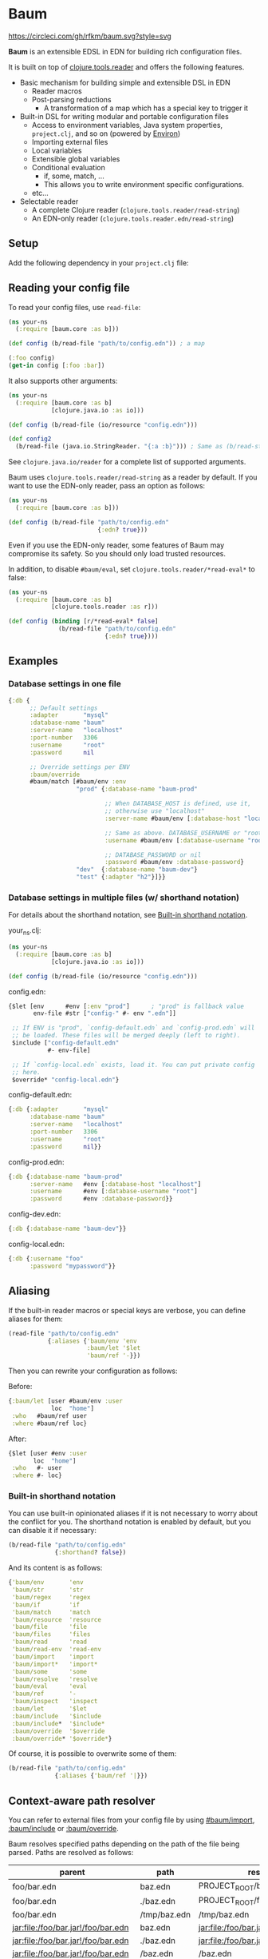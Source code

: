 * Baum

  [[https://circleci.com/gh/rfkm/baum][https://circleci.com/gh/rfkm/baum.svg?style=svg]]

  *Baum* is an extensible EDSL in EDN for building rich configuration files.

  It is built on top of
  [[https://github.com/clojure/tools.reader][clojure.tools.reader]]
  and offers the following features.

  - Basic mechanism for building simple and extensible DSL in EDN
    - Reader macros
    - Post-parsing reductions
      - A transformation of a map which has a special key to trigger it
  - Built-in DSL for writing modular and portable configuration files
    - Access to environment variables, Java system properties,
      =project.clj=, and so on (powered by [[https://github.com/weavejester/environ][Environ]])
    - Importing external files
    - Local variables
    - Extensible global variables
    - Conditional evaluation
      - if, some, match, ...
      - This allows you to write environment specific configurations.
    - etc...
  - Selectable reader
    - A complete Clojure reader (=clojure.tools.reader/read-string=)
    - An EDN-only reader (=clojure.tools.reader.edn/read-string=)

** Setup

   Add the following dependency in your =project.clj= file:

   [[http://clojars.org/rkworks/baum][http://clojars.org/rkworks/baum/latest-version.svg]]

** Reading your config file

   To read your config files, use =read-file=:

   #+begin_src clojure
     (ns your-ns
       (:require [baum.core :as b]))

     (def config (b/read-file "path/to/config.edn")) ; a map

     (:foo config)
     (get-in config [:foo :bar])
   #+end_src

   It also supports other arguments:

   #+begin_src clojure
     (ns your-ns
       (:require [baum.core :as b]
                 [clojure.java.io :as io]))

     (def config (b/read-file (io/resource "config.edn")))

     (def config2
       (b/read-file (java.io.StringReader. "{:a :b}"))) ; Same as (b/read-string "{:a :b}")
   #+end_src

   See =clojure.java.io/reader= for a complete list of supported
   arguments.

   Baum uses =clojure.tools.reader/read-string= as a reader by
   default. If you want to use the EDN-only reader, pass an option as
   follows:

   #+begin_src clojure
     (ns your-ns
       (:require [baum.core :as b]))

     (def config (b/read-file "path/to/config.edn"
                              {:edn? true}))
   #+end_src

   Even if you use the EDN-only reader, some features of Baum may
   compromise its safety. So you should only load trusted resources.

   In addition, to disable =#baum/eval=, set
   =clojure.tools.reader/*read-eval*= to false:

   #+begin_src clojure
     (ns your-ns
       (:require [baum.core :as b]
                 [clojure.tools.reader :as r]))

     (def config (binding [r/*read-eval* false]
                   (b/read-file "path/to/config.edn"
                                {:edn? true})))
   #+end_src

** Examples

*** Database settings in one file

    #+begin_src clojure
      {:db {
            ;; Default settings
            :adapter       "mysql"
            :database-name "baum"
            :server-name   "localhost"
            :port-number   3306
            :username      "root"
            :password      nil

            ;; Override settings per ENV
            :baum/override
            #baum/match [#baum/env :env
                         "prod" {:database-name "baum-prod"

                                 ;; When DATABASE_HOST is defined, use it,
                                 ;; otherwise use "localhost"
                                 :server-name #baum/env [:database-host "localhost"]

                                 ;; Same as above. DATABASE_USERNAME or "root"
                                 :username #baum/env [:database-username "root"]

                                 ;; DATABASE_PASSWORD or nil
                                 :password #baum/env :database-password}
                         "dev"  {:database-name "baum-dev"}
                         "test" {:adapter "h2"}]}}
    #+end_src

*** Database settings in multiple files (w/ shorthand notation)

    For details about the shorthand notation, see
    [[#built-in-shorthand-notation][Built-in shorthand notation]].

    your_ns.clj:

    #+begin_src clojure
      (ns your-ns
        (:require [baum.core :as b]
                  [clojure.java.io :as io]))

      (def config (b/read-file (io/resource "config.edn")))
    #+end_src

    config.edn:

    #+begin_src clojure
      {$let [env      #env [:env "prod"]      ; "prod" is fallback value
             env-file #str ["config-" #- env ".edn"]]

       ;; If ENV is "prod", `config-default.edn` and `config-prod.edn` will
       ;; be loaded. These files will be merged deeply (left to right).
       $include ["config-default.edn"
                 #- env-file]

       ;; If `config-local.edn` exists, load it. You can put private config
       ;; here.
       $override* "config-local.edn"}
    #+end_src

    config-default.edn:

    #+begin_src clojure
      {:db {:adapter       "mysql"
            :database-name "baum"
            :server-name   "localhost"
            :port-number   3306
            :username      "root"
            :password      nil}}
    #+end_src

    config-prod.edn:

    #+begin_src clojure
      {:db {:database-name "baum-prod"
            :server-name   #env [:database-host "localhost"]
            :username      #env [:database-username "root"]
            :password      #env :database-password}}
    #+end_src

    config-dev.edn:

    #+begin_src clojure
      {:db {:database-name "baum-dev"}}
    #+end_src

    config-local.edn:

    #+begin_src clojure
      {:db {:username "foo"
            :password "mypassword"}}
    #+end_src

** Aliasing

   If the built-in reader macros or special keys are verbose, you can define
   aliases for them:

   #+begin_src clojure
     (read-file "path/to/config.edn"
                {:aliases {'baum/env 'env
                           :baum/let '$let
                           'baum/ref '-}})
   #+end_src

   Then you can rewrite your configuration as follows:

   Before:
   #+begin_src clojure
     {:baum/let [user #baum/env :user
                 loc  "home"]
      :who   #baum/ref user
      :where #baum/ref loc}
   #+end_src

   After:
   #+begin_src clojure
     {$let [user #env :user
            loc  "home"]
      :who   #- user
      :where #- loc}
   #+end_src

*** Built-in shorthand notation

    You can use built-in opinionated aliases if it is not necessary to worry
    about the conflict for you. The shorthand notation is enabled by default,
    but you can disable it if necessary:

    #+begin_src clojure
      (b/read-file "path/to/config.edn"
                   {:shorthand? false})
    #+end_src

    And its content is as follows:

    #+begin_src clojure
      {'baum/env       'env
       'baum/str       'str
       'baum/regex     'regex
       'baum/if        'if
       'baum/match     'match
       'baum/resource  'resource
       'baum/file      'file
       'baum/files     'files
       'baum/read      'read
       'baum/read-env  'read-env
       'baum/import    'import
       'baum/import*   'import*
       'baum/some      'some
       'baum/resolve   'resolve
       'baum/eval      'eval
       'baum/ref       '-
       'baum/inspect   'inspect
       :baum/let       '$let
       :baum/include   '$include
       :baum/include*  '$include*
       :baum/override  '$override
       :baum/override* '$override*}
    #+end_src

    Of course, it is possible to overwrite some of them:

    #+begin_src clojure
      (b/read-file "path/to/config.edn"
                   {:aliases {'baum/ref '|}})
    #+end_src

** Context-aware path resolver

   You can refer to external files from your config file by using [[#baumimport][#baum/import]],
   [[#bauminclude][:baum/include]] or [[#baumoverride][:baum/override]].

   Baum resolves specified paths depending on the path of the file being parsed.
   Paths are resolved as follows:

   | parent                             | path         | result                             |
   |------------------------------------+--------------+------------------------------------|
   | foo/bar.edn                        | baz.edn      | PROJECT_ROOT/baz.edn               |
   | foo/bar.edn                        | ./baz.edn    | PROJECT_ROOT/foo/baz.edn           |
   | foo/bar.edn                        | /tmp/baz.edn | /tmp/baz.edn                       |
   | jar:file:/foo/bar.jar!/foo/bar.edn | baz.edn      | jar:file:/foo/bar.jar!/baz.edn     |
   | jar:file:/foo/bar.jar!/foo/bar.edn | ./baz.edn    | jar:file:/foo/bar.jar!/foo/baz.edn |
   | jar:file:/foo/bar.jar!/foo/bar.edn | /baz.edn     | /baz.edn                           |
   | http://example.com/foo/bar.edn     | baz.edn      | http://example.com/baz.edn         |
   | http://example.com/foo/bar.edn     | ./baz.edn    | http://example.com/foo/baz.edn     |
   | http://example.com/foo/bar.edn     | /baz.edn     | /baz.edn                           |
   | nil                                | foo.edn      | PROJECT_ROOT/foo.edn               |
   | nil                                | ./foo.edn    | PROJECT_ROOT/foo.edn               |
   | nil                                | /foo.edn     | /foo.edn                           |

   If you need to access local files from files in a jar or a remote
   server, use [[#baumfile][#baum/file]]:

   #+begin_src clojure
     {:baum/include #baum/file "foo.edn"}
   #+end_src

** Merging strategies

   There are cases where multiple data are merged, such as reading an external
   file or overwriting a part of the setting depending on the environment. Baum
   does not simply call Clojure's merge, but deeply merges according to its own
   strategy.

*** Default merging strategy

    The default merging strategy is as follows:

    - Recursively merge them if both /left/ and /right/ are maps
    - Otherwise, take /right/

*** Controlling merging strategies

    A mechanism to control merge strategy by metadata has been added since
    version 0.4.0. This is inspired by Leiningen, but the fine behavior is
    different.

**** Controlling priorities

     To control priorities, use =:replace=, =:displace=:

    #+BEGIN_SRC clojure
      {:a {:b :c}
       :baum/override {:a {:d :e}}}
      ;; => {:a {:b :c, :d :e}}

      {:a {:b :c}
       :baum/override {:a ^:replace {:d :e}}}
      ;; => {:a {:d :e}}

      {:a ^:displace {:b :c}
       :baum/override {:a {:d :e}}}
      ;; => {:a {:d :e}}
    #+END_SRC


    If you add =:replace= as metadata to /right/, /right/ will always be adopted
    without merging them.
    
    If you add =:displace= to /left/, if /left/ does not exist, /left/ is
    adopted as it is, but /right/ will always be adopted as it is if /right/
    exists.
    
**** Combining collections

     Unlike Leiningen, Baum only merges maps by default. In the merging of other
     collections like vectors or sets, /right/ is always adopted. If you want to
     combine collections, use =:append= or =:prepend=:

    #+BEGIN_SRC clojure
      {:a [1 2 3]
       :baum/override {:a [4 5 6]}}
      ;; => {:a [4 5 6]}

      {:a [1 2 3]
       :baum/override {:a ^:append [4 5 6]}}
      ;; => {:a [1 2 3 4 5 6]}

      {:a [1 2 3]
       :baum/override {:a ^:prepend [4 5 6]}}
      ;; => {:a [4 5 6 1 2 3]}

      {:a #{1 2 3}
       :baum/override {:a ^:append #{4 5 6}}}
      ;; => {:a #{1 2 3 4 5 6}}
    #+END_SRC


** Built-in Reader Macros

*** #baum/env

    Read environment variables:

    #+begin_src clojure
      {:foo #baum/env :user}                  ; => {:foo "rkworks"}
    #+end_src

    [[https://github.com/weavejester/environ][Environ]] is used
    internally. So you can also read Java properties, a =.lein-env=
    file, or your =project.clj= (you need =lein-env= plugin). For
    more details, see Environ's README.

    You can also set fallback values:

    #+begin_src clojure
      #baum/env [:non-existent-env "not-found"]       ; => "not-found"
      #baum/env [:non-existent-env :user "not-found"] ; => "rkworks"
      #baum/env ["foo"]                               ; => "foo"
      #baum/env []                                    ; => nil
    #+end_src

*** #baum/read-env

    Read environment variables and parse it as Baum-formatted data:

    #+begin_src clojure
      #baum/env      :port                    ; "8080"
      #baum/read-env :port                    ; 8080
    #+end_src

    You can also set a fallback value like a =#baum/env=:

    #+begin_src clojure
      #baum/read-env [:non-existent-env 8080]       ; => 8080
      #baum/read-env [:non-existent-env :port 8080] ; => 3000
      #baum/read-env ["foo"]                        ; => "foo"
      #baum/read-env []                             ; => nil
    #+end_src

    *NB!* The Baum reader does NOT parse fallback values. It parses
    only values from environment variables.

*** #baum/read

    Parse given strings as Baum-formatted data:

    #+begin_src clojure
      #baum/read "100"                        ; => 100
      #baum/read "foo"                        ; => 'foo
      #baum/read "\"foo\""                    ; => "foo"
      #baum/read "{:foo #baum/env :user}"     ; => {:foo "rkworks"}
    #+end_src

*** #baum/if

    You can use a conditional sentence:

    #+begin_src clojure
      {:port #baum/if [#baum/env :dev
                       3000                   ; => for dev
                       8080                   ; => for prod
                       ]}
    #+end_src

    A then clause is optional:

    #+begin_src clojure
      {:port #baum/if [nil
                       3000]}                 ; => {:port nil}
    #+end_src

*** #baum/match

    You can use pattern matching with =baum/match= thanks to
    =core.match=.

    #+begin_src clojure
      {:database
       #baum/match [#baum/env :env
                    "prod" {:host     "xxxx"
                            :user     "root"
                            :password "aaa"}
                    "dev"  {:host     "localhost"
                            :user     "root"
                            :password "bbb"}
                    :else  {:host     "localhost"
                            :user     "root"
                            :password nil}]}
    #+end_src

    =baum/case= accepts a vector and passes it to
    =clojure.core.match/match=. In the above example, if
    =#baum/env :env= is "prod", the result is:

    #+begin_src clojure
      {:database {:host     "xxxx"
                  :user     "root"
                  :password "aaa"}}
    #+end_src

    If the value is neither "prod" nor "dev", the result is:

    #+begin_src clojure
      {:database {:host     "localhost"
                  :user     "root"
                  :password nil}}
    #+end_src

    You can use more complex patterns:

    #+begin_src clojure
      #baum/match [[#baum/env :env
                    #baum/env :user]
                   ["prod" _]        :prod-someone
                   ["dev" "rkworks"] :dev-rkworks
                   ["dev" _]         :dev-someone
                   :else             :unknown]
    #+end_src

    For more details, see the documentation at
    [[https://github.com/clojure/core.match][core.match]].

*** #baum/file

    To embed File objects in your configuration files, you can use
    =baum/file=:

    #+begin_src clojure
      {:file #baum/file "project.clj"}      ; => {:file #<File project.clj>}
    #+end_src

*** #baum/resource

    Your can also refer to resource files via =baum/resource=:

    #+begin_src clojure
      {:resource #baum/resource "config.edn"}
      ;; => {:resource #<URL file:/path/to/project/resources/config.edn>}
    #+end_src

*** #baum/files

    You can obtain a list of all the files in a directory by using
    =baum/files=:

    #+begin_src clojure
      #baum/files "src"
      ;; => [#<File src/baum/core.clj> #<File src/baum/util.clj>]
    #+end_src

    You can also filter the list if required:

    #+begin_src clojure
      #baum/files ["." "\\.clj$"]
      ;; => [#<File ./project.clj>
      ;;     #<File ./src/baum/core.clj>
      ;;     #<File ./src/baum/util.clj>
      ;;     #<File ./test/baum/core_test.clj>]
    #+end_src

*** #baum/regex

    To get an instance of =java.util.regex.Pattern=, use
    =#baum/regex=:

    #+begin_src clojure
      #baum/regex "^foo.*\\.clj$"       ; => #"^foo.*\.clj$"
    #+end_src

    It is useful only when you use the EDN reader because EDN does not
    support regex literals.

*** #baum/import

    You can use =baum/import= to import config from other files.

    child.edn:

    #+begin_src clojure
      {:child-key :child-val}
    #+end_src

    parent.edn:

    #+begin_src clojure
      {:parent-key #baum/import "path/to/child.edn"}
      ;; => {:parent-key {:child-key :child-val}}
    #+end_src

    If you want to import a resource file, use =baum/resource= together:

    #+begin_src clojure
      {:a #baum/import #baum/resource "config.edn"}
    #+end_src

    The following example shows how to import all the files in a specified
    directory:

    #+begin_src clojure
      #baum/import #baum/files ["config" "\\.edn$"]
    #+end_src

    *NB:* The reader throws an exception if you try to import a non-existent file.

*** #baum/import*

    Same as =baum/import=, but returns nil when FileNotFound error
    occurs:

    #+begin_src clojure
      {:a #baum/import* "non-existent-config.edn"} ; => {:a nil}
    #+end_src

*** #baum/some

    =baum/some= returns the first logical true value of a given
    vector:

    #+begin_src clojure
      #baum/some [nil nil 1 nil]              ; => 1

      #baum/some [#baum/env :non-existent-env
                  #baum/env :user]            ; => "rkworks"

    #+end_src

    In the following example, if =~/.private-conf.clj= exists, the
    result is its content, otherwise =:not-found=

    #+begin_src clojure
      #baum/some [#baum/import* "~/.private-conf.clj"
                  :not-found]
    #+end_src

*** #baum/str

    Concatenating strings:

    #+begin_src clojure
      #baum/str [#baum/env :user ".edn"]      ; => "rkworks.edn"
    #+end_src

*** #baum/resolve

    =baum/resolve= resolves a given symbol and returns a var:

    #+begin_src clojure
      {:handler #baum/resolve my-ns.routes/main-route} ; => {:handler #'my-ns.routes/main-route}
    #+end_src

*** #baum/eval

    To embed Clojure code in your configuration files, use
    =baum/eval=:

    #+begin_src clojure
      {:timeout #baum/eval (* 1000 60 60 24 7)} ; => {:timeout 604800000}
    #+end_src

    When =clojure.tools.reader/*read-eval*= is false, =#baum/eval= is
    disabled.


    *NB:* While you can use =#== to eval clojure expressions as far as
    =clojure.tools.reader/*read-eval*= is true, you should still use Baum's
    implementation, that is =#baum/eval=, because the official implementation
    doesn't take account into using it with other Baum's reducers/readers. For
    example, the following code that uses =baum/let= doesn't work:

    #+begin_src clojure
      ;; NG
      {$let [v "foo"]
       :foo #=(str "*" #- v "*")} ; => error!
    #+end_src

    You can avoid the error using Baum's implementation instead:

    #+begin_src clojure
      ;; OK
      {$let [v "foo"]
       :foo #baum/eval (str "*" #- v "*")} ; => {:foo "*foo*"}
    #+end_src


*** #baum/ref

    You can refer to bound variables with =baum/ref=. For more details,
    see the explanation found at [[#baumlet][:baum/let]].

    You can also refer to global variables:

    #+begin_src clojure
      {:hostname #baum/ref HOSTNAME}          ; => {:hostname "foobar.local"}
    #+end_src

    Built-in global variables are defined as follows:

    | Symbol      | Summary      |
    |-------------+--------------|
    | HOSTNAME    | host name    |
    | HOSTADDRESS | host address |

    It is easy to add a new variable. Just implement a new method of
    multimethod =refer-global-variable=:

    #+begin_src clojure
      (defmethod c/refer-global-variable 'HOME [_]
        (System/getProperty "user.home"))
    #+end_src


*** #baum/inspect

    =#baum/inspect= is useful for debugging:

    #+begin_src clojure
      ;;; config.edn

      {:foo #baum/inspect {:baum/include [{:a :b} {:c :d}]
                           :a :foo
                           :b :bar}
       :bar :baz}


      ;;; your_ns.clj

      (b/read-file "config.edn")
      ;; This returns {:bar :baz, :foo {:a :foo, :b :bar, :c :d}}
      ;; and prints:
      ;;
      ;;  {:baum/include [{:a :b} {:c :d}], :a :foo, :b :bar}
      ;;
      ;;  ↓ ↓ ↓
      ;;
      ;;  {:b :bar, :c :d, :a :foo}
      ;;

    #+end_src

** Built-in Reducers

*** :baum/include

    =:baum/include= key deeply merges its child with its owner map.

    For example:

    #+begin_src clojure
      {:baum/include {:a :child}
       :a :parent}                        ; => {:a :parent}
    #+end_src

    In the above example, a reducer merges ={:a :parent}= into
    ={:a :child}=.

    =:baum/include= also accepts a vector:

    #+begin_src clojure
      {:baum/include [{:a :child1} {:a :child2}]
       :b :parent}                            ; => {:a :child2 :b :parent}
    #+end_src

    In this case, the merging strategy is like the following:

    #+begin_src clojure
      (deep-merge {:a :child1} {:a :child2} {:b :parent})
    #+end_src

    Finally, it accepts all other importable values.

    For example:

    #+begin_src clojure
      ;; child.edn
      {:a :child
       :b :child}

      ;; config.edn
      {:baum/include "path/to/child.edn"
       :b :parent}                            ; => {:a :child :b :parent}
    #+end_src

    Of course, it is possible to pass a vector of importable values:

    #+begin_src clojure
      {:baum/include ["child.edn"
                      #baum/resource "resource.edn"]
       :b :parent}
    #+end_src

*** :baum/include*

    Same as =:baum/include=, but ignores FileNotFound errors:

    #+begin_src clojure
      ;; child.edn
      {:foo :bar}

      ;; config.edn
      {:baum/include* ["non-existent-file.edn" "child.edn"]
       :parent :qux}                          ; => {:foo :bar :parent :qux}
    #+end_src

    It is equivalent to the following operation:

    #+begin_src clojure
      (deep-merge nil {:foo :bar} {:parent :qux})
    #+end_src

*** :baum/override

    The only difference between =:baum/override= and =:baum/include=
    is the merging strategy. In contrast to =:baum/include=,
    =:baum/override= merges child values into a parent map.

    In the next example, a reducer merges ={:a :child}= into
    ={:a :parent}=.

    #+begin_src clojure
      {:baum/override {:a :child}
       :a :parent}                            ; => {:a :child}
    #+end_src

*** :baum/override*

    Same as =:baum/override=, but ignores FileNotFound errors. See
    also =:baum/include*=.

*** :baum/let

    You can use =:baum/let= and =baum/ref= to make a part of your
    config reusable:

    #+begin_src clojure
      {:baum/let [a 100]
       :a #baum/ref a
       :b {:c #baum/ref a}}            ; => {:a 100 :b {:c 100}}
    #+end_src

    Destructuring is available:

    #+begin_src clojure
      {:baum/let [{:keys [a b]}  {:a 100 :b 200}]
                :a #baum/ref a
                :b #baum/ref b}
      ;; => {:a 100 :b 200}

      {:baum/let [[a b] [100 200]]
       :a #baum/ref a
       :b #baum/ref b}
      ;; => {:a 100 :b 200}
    #+end_src

    Of course, you can use other reader macros together:

    #+begin_src clojure
      ;;; a.edn
      {:foo :bar :baz :qux}

      ;;; config.edn
      {:baum/let [{:keys [foo baz]} #baum/import "a.edn"]
       :a #baum/ref foo
       :b #baum/ref baz}
      ;; => {:a :bar :b :qux}
    #+end_src

    =baum/let='s scope is determined by hierarchical structure of
    config maps:

    #+begin_src clojure
      {:baum/let [a :a
                  b :b]
       :d1 {:baum/let [a :d1-a
                       c :d1-c]
            :a #baum/ref a
            :b #baum/ref b
            :c #baum/ref c}
       :a #baum/ref a
       :b #baum/ref b}
      ;; => {:d1 {:a :d1-a
      ;;          :b :b
      ;;          :c :d1-c}
      ;;     :a  :a
      ;;     :b  :b}
    #+end_src

    You will get an error if you try to access an unavailable
    variable:

    #+begin_src clojure
      {:a #baum/ref a
       :b {:baum/let [a 100]}}
      ;; => Error: "Unable to resolve symbol: a in this context"
    #+end_src

** Writing your own reader macros

   It is very easy to write reader macros. To write your own, use
   =defreader=.

   config.edn:

   #+begin_src clojure
     {:foo #greet "World"}
   #+end_src

   your_ns.clj:

   #+begin_src clojure
     (ns your-ns
       (:require [baum.core :as b]))

     (b/defreader greeting-reader [v opts]
       (str "Hello, " v "!"))

     ;; Put your reader macro in reader options:
     (b/read-file "config.edn"
                  {:readers {'greet greeting-reader}}) ; => {:foo "Hello, World!"}

     ;; Another way to enable your macro:
     (binding [*data-readers* (merge *data-readers*
                                     {'greet greeting-reader})]
       (b/read-file "config.edn"))
   #+end_src

   For more complex examples, see implementations of built-in
   readers.

*** Differences from Clojure's reader macro definition

    If you have ever written reader macros, you may wonder why you
    should use =defreader= to define them even though they are
    simple unary functions.

    This is because it is necessary to synchronize the evaluation
    timing of reducers and reader macros. To achieve this,
    =defreader= expands a definition of a reader macro like the
    following:

    #+begin_src clojure
      (defreader greeting-reader [v opts]
        (str "Hello, " v "!"))

      ;;; ↓↓↓↓↓↓↓↓↓↓↓↓↓↓↓↓↓

      (let [f (fn [v opts]
                (str "Hello, " v "!"))]
        (defn greeting-reader [v]
          {:baum.core/invoke [f v]}))
    #+end_src

    So, the actual evaluation timing of your implementation is the
    reduction phase and this is performed by an internal built-in
    reducer.

    One more thing, you can access reader options!

** Writing your own reducers

   In contrast to reader macros, there is no macro to define reducers.
   All you need to do is define a ternary function. Consider the
   following reducer:

   #+begin_src clojure
     {:your-ns/narrow [:a :c]
      :a :foo
      :b :bar
      :c :baz
      :d :qux}

     ;;; ↓↓↓↓↓↓↓↓↓↓↓↓↓↓↓↓↓

     {:a :foo
      :c :baz}
   #+end_src

   To implement this, you could write the following:

   #+begin_src clojure
     (ns your-ns
       (:require [baum.core :as b]))

     (defn narrow [m v opts]
       (select-keys m v))

     ;; Put your reducer in reader options:
     (b/read-file "config.edn"
                  {:reducers {:your-ns/narrow narrow}})
   #+end_src

   In the above example, =v= is a value under the =:your-ns/narrow=
   key and =m= is a map from which the =:your-ns/narrow= key has been
   removed. =opts= holds reader options. So =narrow= will be called as
   follows:

   #+begin_src clojure
     (narrow [:a :c]
             {:a :foo :b :bar :c :baz :d :qux}
             {...})
   #+end_src

   By the way, the trigger key does not have to be a keyword. Therefore, you can
   write, for example, the following:

   #+begin_src clojure
     ;;; config.edn
     {narrow [:a :c]
      :a :foo
      :b :bar
      :c :baz
      :d :qux}

     ;;; your_ns.clj
     (b/read-file "config.edn"
                  {:reducers {'narrow narrow}})
   #+end_src

** License

   Copyright © 2016 Ryo Fukumuro

   Distributed under the Eclipse Public License, the same as Clojure.
